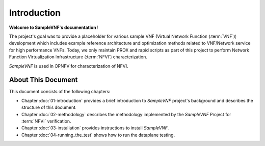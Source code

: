.. This work is licensed under a Creative Commons Attribution 4.0 International
.. License.
.. http://creativecommons.org/licenses/by/4.0
.. (c) OPNFV, Intel Corporation and others.

============
Introduction
============

**Welcome to SampleVNF's documentation !**


The project's goal was to provide a placeholder for various sample VNF
(Virtual Network Function (:term:`VNF`)) development which includes example
reference architecture and optimization methods related to VNF/Network service
for high performance VNFs.
Today, we only maintain PROX and rapid scripts as part of this project
to perform Network Function Virtualization Infrastructure
(:term:`NFVI`) characterization.

*SampleVNF* is used in OPNFV for characterization of NFVI.


About This Document
===================

This document consists of the following chapters:

* Chapter :doc:`01-introduction` provides a brief introduction to *SampleVNF*
  project's background and describes the structure of this document.

* Chapter :doc:`02-methodology` describes the methodology implemented by the
  *SampleVNF* Project for :term:`NFVI` verification.

* Chapter :doc:`03-installation` provides instructions to install *SampleVNF*.

* Chapter :doc:`04-running_the_test` shows how to run the dataplane testing.
